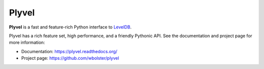 Plyvel
======

**Plyvel** is a fast and feature-rich Python interface to LevelDB_.

Plyvel has a rich feature set, high performance, and a friendly Pythonic API.
See the documentation and project page for more information:

* Documentation: https://plyvel.readthedocs.org/
* Project page: https://github.com/wbolster/plyvel

.. _LevelDB: http://code.google.com/p/leveldb/
